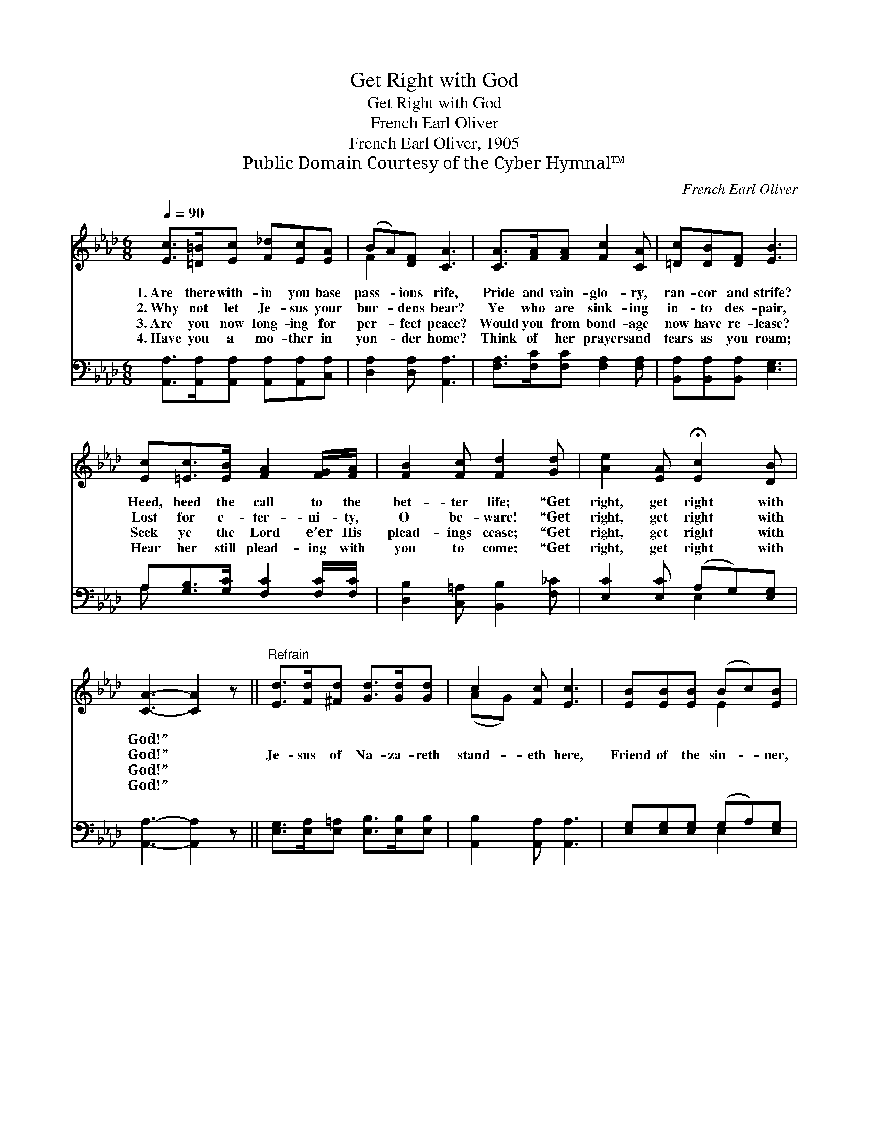 X:1
T:Get Right with God
T:Get Right with God
T:French Earl Oliver
T:French Earl Oliver, 1905
T:Public Domain Courtesy of the Cyber Hymnal™
C:French Earl Oliver
Z:Public Domain
Z:Courtesy of the Cyber Hymnal™
%%score ( 1 2 ) ( 3 4 )
L:1/8
Q:1/4=90
M:6/8
K:Ab
V:1 treble 
V:2 treble 
V:3 bass 
V:4 bass 
V:1
 [Ec]>[=D=B][Ec] [F_d][Ec][EA] | (BA)[DF] [CA]3 | [CA]>[FA][FA] [Fc]2 [CA] | [=Dc][DB][DF] [EB]3 | %4
w: 1.~Are there with- in you base|pass- * ions rife,|Pride and vain- glo- ry,|ran- cor and strife?|
w: 2.~Why not let Je- sus your|bur- * dens bear?|Ye who are sink- ing|in- to des- pair,|
w: 3.~Are you now long- ing for|per- * fect peace?|Would you from bond- age|now have re- lease?|
w: 4.~Have you a mo- ther in|yon- * der home?|Think of her prayers and|tears as you roam;|
 [Ec][=Ec]>[EB] [FA]2 [FG]/[FA]/ | [FB]2 [Fc] [Fd]2 [Gd] | [Ae]2 [EA] !fermata![Ec]2 [DB] | %7
w: Heed, heed the call to the|bet- ter life; “Get|right, get right with|
w: Lost for e- ter- ni- ty,|O be- ware! “Get|right, get right with|
w: Seek ye the Lord e’er His|plead- ings cease; “Get|right, get right with|
w: Hear her still plead- ing with|you to come; “Get|right, get right with|
 [CA]3- [CA]2 z ||"^Refrain" [Ed]>[Fd][^Fd] [Gd]>[Gd][Gd] | c2 [Fc] [Ec]3 | [EB][EB][EB] (Bc)[EB] | %11
w: God!” *||||
w: God!” *|Je- sus of Na- za- reth|stand- eth here,|Friend of the sin- * ner,|
w: God!” *||||
w: God!” *||||
 [=DB]>[DA][DF] !fermata!E3 | [Ec][=Ec]>[EG] [GB] [FA]2 | [FB][FB][Fc] [Fd]2 [A=d] | %14
w: |||
w: Sav- ior so dear;|Call ye up- on Him|while He is near; “Get|
w: |||
w: |||
 [Ae]2 [EA] !fermata![Ec]2 [DB] | [CA]3- [CA]2 |] %16
w: ||
w: right, get right with|God!” *|
w: ||
w: ||
V:2
 x6 | F2 x4 | x6 | x6 | x6 | x6 | x6 | x6 || x6 | (AG) x4 | x3 E2 x | x3 (EC_D) | x6 | x6 | x6 | %15
 x5 |] %16
V:3
 [A,,A,]>[A,,A,][A,,A,] [A,,A,][A,,A,][C,A,] | [D,A,]2 [D,A,] [A,,A,]3 | %2
w: ~ ~ ~ ~ ~ ~|~ ~ ~|
 [F,A,]>[F,C][F,C] [F,A,]2 [F,A,] | [B,,A,][B,,A,][B,,A,] [E,G,]3 | %4
w: ~ ~ ~ ~ ~|~ ~ ~ ~|
 A,[G,B,]>[G,C] [F,C]2 [F,C]/[F,C]/ | [D,B,]2 [C,=A,] [B,,B,]2 [F,_C] | [E,C]2 [E,C] (A,G,)[E,G,] | %7
w: ~ ~ ~ ~ ~ ~|~ ~ ~ ~|~ ~ ~ * ~|
 [A,,A,]3- [A,,A,]2 z || [E,G,]>[E,A,][E,=A,] [E,B,]>[E,B,][E,B,] | [A,,B,]2 [A,,A,] [A,,A,]3 | %10
w: ~ *|~ ~ ~ ~ ~ ~|~ ~ ~|
 [E,G,][E,G,][E,G,] (G,A,)[E,G,] | [B,,F,]>[B,,B,][B,,A,] !fermata!G,A,!fermata!B, | %12
w: ~ ~ ~ ~ * ~|~ ~ ~ ~ so dear;|
 A,[G,B,]>[G,C] [F,C] [F,C]2 | [D,B,][D,B,][C,=A,] [B,,B,]2 [F,_C] | [E,C]2 [E,C] (B,G,)[E,G,] | %15
w: |||
 [A,,A,]3- [A,,A,]2 |] %16
w: |
V:4
 x6 | x6 | x6 | x6 | A, x5 | x6 | x3 E,2 x | x6 || x6 | x6 | x3 E,2 x | x3 E,3 | A, x5 | x6 | %14
 x3 E,2 x | x5 |] %16

